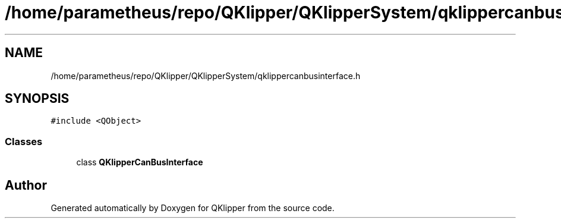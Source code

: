 .TH "/home/parametheus/repo/QKlipper/QKlipperSystem/qklippercanbusinterface.h" 3 "Version 0.2" "QKlipper" \" -*- nroff -*-
.ad l
.nh
.SH NAME
/home/parametheus/repo/QKlipper/QKlipperSystem/qklippercanbusinterface.h
.SH SYNOPSIS
.br
.PP
\fC#include <QObject>\fP
.br

.SS "Classes"

.in +1c
.ti -1c
.RI "class \fBQKlipperCanBusInterface\fP"
.br
.in -1c
.SH "Author"
.PP 
Generated automatically by Doxygen for QKlipper from the source code\&.
